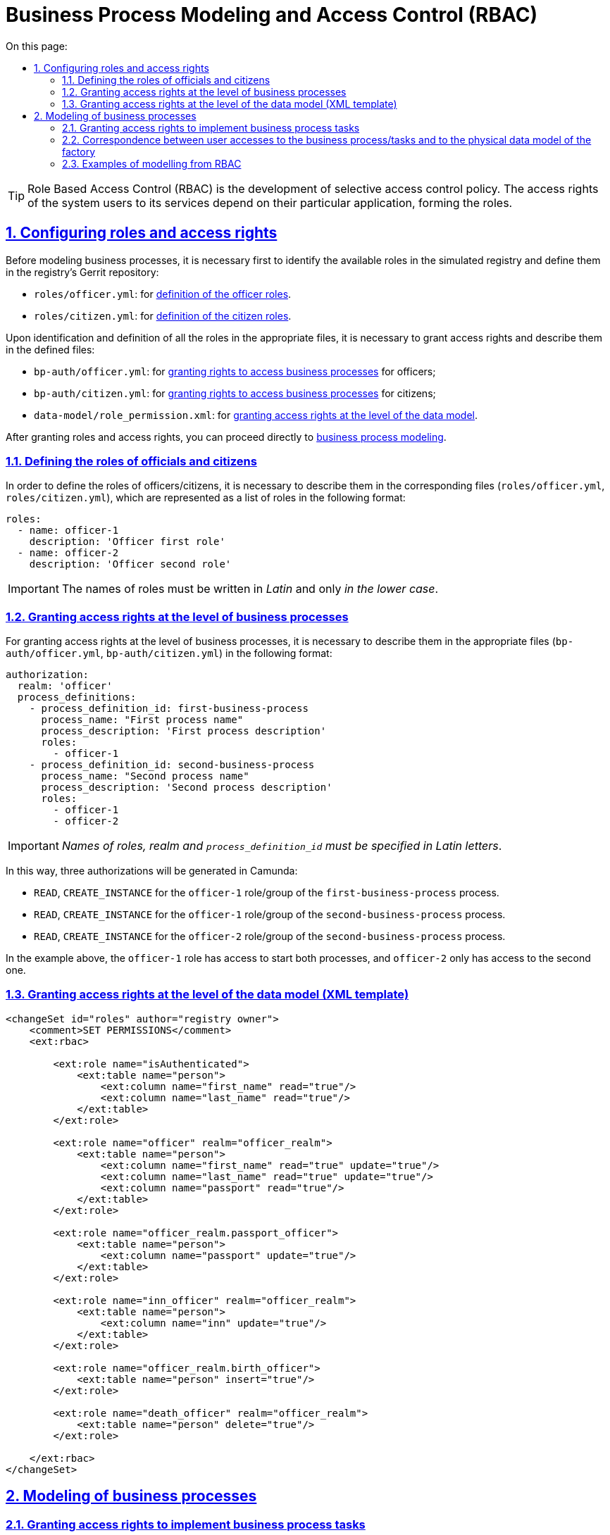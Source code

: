 :toc-title: On this page:
:toc: auto
:toclevels: 5
:experimental:
:sectnums:
:sectnumlevels: 5
:sectanchors:
:sectlinks:
:partnums:
= Business Process Modeling and Access Control (RBAC)
//= Моделювання бізнес-процесів та розмежування прав доступу (RBAC)

TIP: Role Based Access Control (RBAC) is the development of selective access control policy. The access rights of the system users to its services depend on their particular application, forming the roles.
//TIP: Керування доступом на основі ролей (англ. **Role Based Access Control, RBAC**) -- розвиток політики вибіркового керування доступом, при якому права доступу суб'єктів системи на об'єкти групуються з урахуванням специфіки їх застосування, утворюючи ролі.

//:sectnums:
//:sectanchors:

== Configuring roles and access rights
//== Налаштування ролей та прав доступу

Before modeling business processes, it is necessary first to identify the available roles in the simulated registry and define them in the registry's Gerrit repository:
//Перед моделюванням бізнес-процесів, необхідно для початку встановити, які ролі наявні у змодельованому реєстрі, та визначити їх у Gerrit-репозиторії реєстру:

- `roles/officer.yml`: for xref:off-cit-roles-definition[definition of the officer roles].
//- `roles/officer.yml` -- для xref:off-cit-roles-definition[визначення ролей посадових осіб];
- `roles/citizen.yml`: for xref:off-cit-roles-definition[definition of the citizen roles].
//- `roles/citizen.yml` -- для xref:off-cit-roles-definition[визначення ролей осіб-отримувачів послуг].

Upon identification and definition of all the roles in the appropriate files, it is necessary to grant access rights and describe them in the defined files:
//Коли всі ролі встановлені та визначені у відповідних файлах, необхідно розмежувати права доступу та описати їх у визначених файлах:

- `bp-auth/officer.yml`: for <<Розмежування прав доступу на рівні бізнес-процесів,granting rights to access business processes>> for officers;
//- `bp-auth/officer.yml` -- для <<Розмежування прав доступу на рівні бізнес-процесів,розмежування прав доступу до бізнес-процесів>> для посадових осіб;
- `bp-auth/citizen.yml`: for <<Розмежування прав доступу на рівні бізнес-процесів,granting rights to access business processes>> for citizens;
//- `bp-auth/citizen.yml` -- для <<Розмежування прав доступу на рівні бізнес-процесів,розмежування прав доступу до бізнес-процесів>> для осіб-отримувачів послуг реєстру;
- `data-model/role_permission.xml`: for xref:access-rights-distribution-data-model[granting access rights at the level of the data model].
//- `data-model/role_permission.xml` -- для xref:access-rights-distribution-data-model[розмежування прав доступу на рівні моделі даних].

After granting roles and access rights, you can proceed directly to <<Моделювання бізнес-процесів,business process modeling>>.
//Після розмежування ролей та прав доступу, можна переходити безпосередньо до <<Моделювання бізнес-процесів,моделювання бізнес-процесу>>.

[#off-cit-roles-definition]
=== Defining the roles of officials and citizens
//=== Визначення ролей посадових осіб та осіб-отримувачів послуг реєстру

In order to define the roles of officers/citizens, it is necessary to describe them in the corresponding files (`roles/officer.yml`, `roles/citizen.yml`), which are represented as a list of roles in the following format:
//Для того, щоб визначити ролі посадових осіб/осіб-отримувачів послуг реєстру, необхідно їх описати у відповідних файлах (`roles/officer.yml`, `roles/citizen.yml`), які представлені списком ролей у наступному форматі:

[source,yaml]
----
roles:
  - name: officer-1
    description: 'Officer first role'
  - name: officer-2
    description: 'Officer second role'
----
//[source,yaml]
//----
//roles:
//  - name: officer-1
//    description: 'Перша роль чиновника'
//  - name: officer-2
//    description: 'Друга роль чиновника'
//----

IMPORTANT: The names of roles must be written in _Latin_ and only _in the lower case_.
//IMPORTANT: Імена ролей повинні бути написані _латиницею_ та виключно _у нижньому регістрі_.

=== Granting access rights at the level of business processes
//=== Розмежування прав доступу на рівні бізнес-процесів

For granting access rights at the level of business processes, it is necessary to describe them in the appropriate files (`bp-auth/officer.yml`, `bp-auth/citizen.yml`) in the following format:
//Для розмежування прав доступу на рівні бізнес-процесів, необхідно описати їх у відповідних файлах (`bp-auth/officer.yml`, `bp-auth/citizen.yml`) у наступному форматі:

[source,yaml]
----
authorization:
  realm: 'officer'
  process_definitions:
    - process_definition_id: first-business-process
      process_name: "First process name"
      process_description: 'First process description'
      roles:
        - officer-1
    - process_definition_id: second-business-process
      process_name: "Second process name"
      process_description: 'Second process description'
      roles:
        - officer-1
        - officer-2
----
//[source,yaml]
//----
//authorization:
//  realm: 'officer'
//  process_definitions:
//    - process_definition_id: first-business-process
//      process_name: "Ім'я першого процесу"
//      process_description: 'Опис першого процесу'
//      roles:
//        - officer-1
//    - process_definition_id: second-business-process
//      process_name: "Ім'я другого процесу"
//      process_description: 'Опис другого процесу'
//      roles:
//        - officer-1
//        - officer-2
//----

IMPORTANT: _Names of roles, realm and `process_definition_id` must be specified in Latin letters_.
//IMPORTANT: _Імена ролей, реалм та `process_definition_id` повинні бути вказані латиницею_.

In this way, three authorizations will be generated in Camunda:
//Таким чином у Camunda буде згенеровано три авторизації:

- `READ`, `CREATE_INSTANCE` for the `officer-1` role/group of the `first-business-process` process.
//- `READ`, `CREATE_INSTANCE` для ролі/групи `officer-1` для процесу `first-business-process`;
- `READ`, `CREATE_INSTANCE` for the `officer-1` role/group of the `second-business-process` process.
//- `READ`, `CREATE_INSTANCE` для ролі/групи `officer-1` для процесу `second-business-process`;
- `READ`, `CREATE_INSTANCE` for the `officer-2` role/group of the `second-business-process` process.
//- `READ`, `CREATE_INSTANCE` для ролі/групи `officer-2` для процесу `second-business-process`.

In the example above, the `officer-1` role has access to start both processes, and `officer-2` only has access to the second one.
//Виходячи з прикладу вище, роль `officer-1` матиме доступ до старту обох процесів, а `officer-2` -- тільки для другого.

[#access-rights-distribution-data-model]
=== Granting access rights at the level of the data model (XML template)
//=== Розмежування прав доступу на рівні моделі даних (XML-шаблон)

[source,xml]
----
<changeSet id="roles" author="registry owner">
    <comment>SET PERMISSIONS</comment>
    <ext:rbac>

        <ext:role name="isAuthenticated">
            <ext:table name="person">
                <ext:column name="first_name" read="true"/>
                <ext:column name="last_name" read="true"/>
            </ext:table>
        </ext:role>

        <ext:role name="officer" realm="officer_realm">
            <ext:table name="person">
                <ext:column name="first_name" read="true" update="true"/>
                <ext:column name="last_name" read="true" update="true"/>
                <ext:column name="passport" read="true"/>
            </ext:table>
        </ext:role>

        <ext:role name="officer_realm.passport_officer">
            <ext:table name="person">
                <ext:column name="passport" update="true"/>
            </ext:table>
        </ext:role>

        <ext:role name="inn_officer" realm="officer_realm">
            <ext:table name="person">
                <ext:column name="inn" update="true"/>
            </ext:table>
        </ext:role>

        <ext:role name="officer_realm.birth_officer">
            <ext:table name="person" insert="true"/>
        </ext:role>

        <ext:role name="death_officer" realm="officer_realm">
            <ext:table name="person" delete="true"/>
        </ext:role>

    </ext:rbac>
</changeSet>
----

== Modeling of business processes
//== Моделювання бізнес-процесів

=== Granting access rights to implement business process tasks
//=== Розмежування прав доступу на виконання задач бізнес-процесу

Camunda has the capability to grant access rights for individual tasks.
//У Camunda є можливість розмежування прав доступу на окремі задачі.
To do this, you need to choose one of the available element templates (_element-templates_) in the Camunda Modeler application:
//Для цього необхідно в додатку Camunda Modeler обрати один з можливих шаблонів елементів (англ. -- _element-templates_):

image:arch:archive/userTasks.svg[]

- **Citizen Sign Task**: It is used to define a task that requires a signature (QES) of a citizen. This task can be accessible only to a business process initiator.
//- **Citizen Sign Task** -- використовується для визначення задачі, що потребує підпису (КЕП) особи-отримувача послуг. Така задача може бути доступна тільки ініціатору бізнес-процесу.
- **Officer Sign Task**: It is used to define a task that requires a signature of an officer.
//- **Officer Sign Task** -- використовується для визначення задачі, що потребує підпису (КЕП) посадової особи.
- **User form**: This is used to define a task that does not require a signature (QES).
//- **User form** -- використовується для визначення задачі, що не потребує підпису (КЕП).

When a task requiring an official signature or a regular task is selected, the template has three fields for granting access rights to the task:
//У випадку, якщо було обрано задачу, що потребує підпису чиновника або звичайну задачу, у шаблоні є три поля для надання прав доступу до задачі:

- `Assignee`: This can be `${initiator}`, (to assign the task immediately to the user who initiated the business process) or user ID (to assign the task to one clearly defined user).
//- `Assignee` -- може бути `${initiator}`, (щоб призначити задачу одразу на користувача, що ініціював бізнес-процес) або ідентифікатор користувача (для того, щоб призначити задачу на одного чітко визначеного користувача).

NOTE: The user ID is the `preferred_username` set in Keycloak.
//NOTE: _Ідентифікатором користувача є `preferred_user_name`, встановлений у Keycloak_.

[IMPORTANT]
--
_If `Assignee' is defined, the following fields are ignored_.
//_Якщо було визначено `Assignee`, то наступні поля ігноруватимуться_.

_To use `${initiator}` for tasks and, in particular, for the tasks that require a citizen's signature,  it is necessary to define the initiator with the `initiator` value in the start event of a business process_.
//_Для використання `${initiator}` для задач та зокрема задач, що потребують підпису особи-отримувача послуг, у стартовій події (event) бізнес-процесу необхідно визначити ініціатора зі значенням `initiator`_.

image:arch:archive/initiator.svg[]
--

- `Candidate users`: A comma separated list of users having access to complete a task. As a part of the business process, each user can assign this task to himself/herself and complete it.
//- `Candidate users` -- список користувачів, зазначених через кому, для яких задача доступна для виконання. В рамках бізнес-процесу кожен користувач може призначити цю задачу собі та виконати.
- `Candidate roles`: A list of comma separated roles having access to complete a task. As a part of the business process, each user having at least one of these roles can assign this task to himself/herself and complete it, even if he/she does not have access to the business process.
//- `Candidate roles` -- список ролей, зазначених через кому, для яких задача доступна для виконання. В рамках бізнес-процесу кожен користувач, що має хоча б одну з цих ролей, може призначити собі цю задачу та виконати, навіть якщо у нього немає доступу до самого бізнес-процесу.

TIP: _For example, the business process `bp1` can be initiated only by a user with the `officer-bp1` role, although the task within this business process -- that is available to the `officer-task` role -- can be completed only by a user with the regulatory role `officer-task`)_.
//TIP: _Наприклад бізнес-процес `bp1` може ініціювати лише користувач із роллю `officer-bp1`, хоча задачу в рамках цього бізнес-процесу, яка доступна ролі `officer-task`, зможе виконати лише користувач із регламентною роллю `officer-task`)_.

[NOTE]
`Candidate users` and `Candidate roles` interact in pairs, because authorization in Camunda is only created for them.
//[NOTE]
//`Candidate users` та `Candidate roles` взаємодіють у парі, бо на них тільки створюється авторизація в Camunda.

=== Correspondence between user accesses to the business process/tasks and to the physical data model of the factory
//=== Відповідність доступів користувачів до бізнес-процесу/задач та до фізичної моделі даних фабрики

Since requests to the data platform (factory) are sent on behalf of a user, you must be careful when modeling such a request, because the user must have access to the requested data.
//Оскільки запити до платформи (фабрики) даних відправляються від імені користувача, то треба бути уважним при моделюванні такого запита, адже користувач повинен мати доступ до запитуваних даних.

In the Camunda modeler, the token transfer looks like this:
//У Camunda-моделері передача токена виглядає наступним чином:

image:arch:archive/xAccessToken.svg[]

The source of a token for delegation connectors to the factory is the Ceph document of a single completed user task.
//Джерелом токена для делегатів-конекторів до фабрики є Ceph-документ окремої виконаної користувацької задачі.

That is, the user whose task is used as a token source must have a role with configured access to the requested resource (_see `Resource` : `registration` in the screenshot above_).
//Тобто користувач, задача якого була використана як джерело токена, повинен мати роль, для якої налаштований доступ до запитуваного ресурсу (_див. `Resource` : `registration` на скриншоті вгорі_).

NOTE: _To make sure that a user completing a task has access to data, the process must be modeled to use the same role for the data model and the task_.
//NOTE: _Для того, щоб впевнитися, що користувач, який виконує задачу, має доступ до даних, необхідно змоделювати процес так, щоб використовувалась одна й та сама роль для моделі даних та задачі_.

.Examples:
//.Приклади:
- The `Activity_shared-sign-app-include` task defines `Candidate Roles` as `officer-sign-app,officer-sing-app2`. The token from this task is used to create `registration` in the data factory.
//- У задачі `Activity_shared-sign-app-include` визначено `Candidate Roles` як `officer-sign-app,officer-sing-app2`. Токен з цієї задачі використовується для створення `registration` у фабриці даних.

In this case, both `officer-sign-app` and `officer-sing-app2` roles must have access to create the `registration` resource.
//У цьому випадку обидві ролі `officer-sign-app` та `officer-sing-app2` повинні мати доступ на створення ресурсу `registration`.

- The `Activity_shared-sign-app-include` task defines `Assignee` as `${initiator}` (from the files `bp-auth/officer.yml` and `bp-auth/citizen.yml`, it is known that the `officer-1`, `officer-2` and `officer-3` roles can initiate the business process). The token from this task is used to create the `registration` resource in the data factory.
//- У задачі `Activity_shared-sign-app-include` визначено `Assignee` як `${initiator}` (із файлів `bp-auth/officer.yml` та `bp-auth/citizen.yml` відомо, що ініціювати бізнес-процес можуть ролі `officer-1`, `officer-2` та `officer-3`). Токен з цієї задачі використовується для створення ресурсу `registration` у фабриці даних.

In this case, all roles with access to initiate this business process (`officer-1`, `officer-2` and `officer-3`) must have access to create `registration`.
//У цьому випадку всі ролі що мають доступ до ініціювання цього бізнес-процесу (`officer-1`,  `officer-2` та `officer-3`) повинні мати доступ на створення `registration`.

=== Examples of modelling from RBAC
//=== Приклади моделювання із RBAC

[NOTE]
--
_Let's assume that there is a `completer()` function for modeling a business process using RBAC that returns data about a user who completed the task_.
//_Припустимо, що для моделювання бізнес-процесу із RBAC існує функція `completer()`, що повертає дані про користувача, який виконав задачу_.

_**The syntax is as follows**:
//_**Синтаксис є наступним**:
`${completer('task_definition_id')}`, where `'task_definition_id'` is `task_definition_id` of the completed task_.
//`${completer('task_definition_id')}`, де `'task_definition_id'` -- це `task_definition_id` виконаної задачі_.

_The `completer()` function returns the object having the following structure_:
//_Функція `completer()` повертає об'єкт із наступною структурою_:

[source,json]
----
{
  "userId": "completer_user_id",
  "accessToken" : "accessToken as encoded string"
}
----

_Let's also assume that when the business process starts, an `initiator` object is created with the same structure as `completer()`, and all input parameters of the integration delegates. And all input parameters where `completer()` or `initiator` appear are transient_.
//_Також припустимо, що при старті бізнес-процесу створюється об'єкт `initiator`, що має таку саму структуру, що й `completer()`, а всі вхідні параметри інтеграційних делегатів та усі вхідні параметри, де фігурують `completer()` або `initiator` є перехідними (transient)_.
--

.An example of modeling a situation when data from the factory is needed after the user completes the task:
//.Приклад моделювання ситуації, коли дані з фабрики потрібні після виконання задачі користувачем:

image:arch:archive/data-connector-after-user-task.png[]

.An example of modeling a situation when data from the factory is needed before the first task assigned to the business process initiator:
//.Приклад моделювання ситуації, коли дані з фабрики потрібні перед виконанням першої задачі, яка призначена ініціаторові бізнес-процесу:

image:arch:archive/data-connector-after-start-event.png[]

.An example of modeling a situation when data from the factory is required before proceeding with the task:
//.Приклад моделювання ситуації, коли дані з фабрики потрібні перед виконанням задачі:

image:arch:archive/data-connector-before-user-task-with-right-access.png[]

NOTE: _In this case, it is necessary to simulate an intermediate task that provides an opportunity to read a token with the required level of access_:
//NOTE: _В такому випадку необхідно змоделювати проміжну задачу, що надасть можливість зчитати токен із потрібним рівнем доступу_:

image:arch:archive/intermediate-task-example.png[]